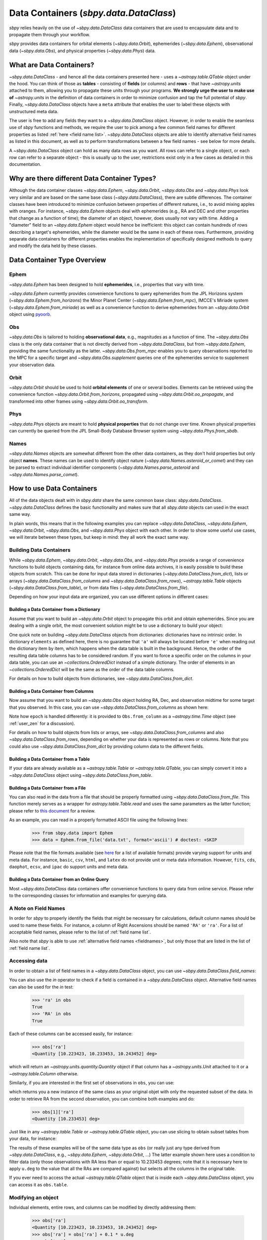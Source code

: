 .. _data containers:

=======================================
Data Containers (`sbpy.data.DataClass`)
=======================================

`sbpy` relies heavily on the use of `~sbpy.data.DataClass` data
containers that are used to encapsulate data and to propagate them
through your workflow.

`sbpy` provides data containers for orbital elements
(`~sbpy.data.Orbit`), ephemerides (`~sbpy.data.Ephem`), observational
data (`~sbpy.data.Obs`), and physical properties
(`~sbpy.data.Phys`) data. 



What are Data Containers?
=========================

`~sbpy.data.DataClass` - and hence all the data containers presented
here - uses a `~astropy.table.QTable` object under the hood. You can
think of those as **tables** - consisting of **fields** (or columns)
and **rows** - that have `~astropy.units` attached to them, allowing
you to propagate these units through your programs. **We strongly urge
the user to make use of** `~astropy.units` in the definition of data
containers in order to minimize confusion and tap the full potential
of `sbpy`. Finally, `~sbpy.data.DataClass` objects have a ``meta``
attribute that enables the user to label these objects with
unstructured meta data.

The user is free to add any fields they want to a
`~sbpy.data.DataClass` object. However, in order to enable the
seamless use of `sbpy` functions and methods, we require the user to
pick among a few common field names for different properties as listed
:ref:`here <field name list>`. `~sbpy.data.DataClass` objects
are able to identify alternative field names as listed in this
document, as well as to perform transformations between a few field
names - see below for more details.

A `~sbpy.data.DataClass` object can hold as many data rows as you
want. All rows can refer to a single object, or each row can refer to
a separate object - this is usually up to the user, restrictions exist
only in a few cases as detailed in this documentation.


Why are there different Data Container Types?
=============================================

Although the data container classes `~sbpy.data.Ephem`,
`~sbpy.data.Orbit`, `~sbpy.data.Obs` and `~sbpy.data.Phys` look very
similar and are based on the same base class (`~sbpy.data.DataClass`),
there are subtle differences. The container classes have been
introduced to minimize confusion between properties of different
natures, i.e., to avoid mixing apples with oranges. For instance,
`~sbpy.data.Ephem` objects deal with ephemerides (e.g., RA and DEC and
other properties that change as a function of time); the diameter of
an object, however, does usually not vary with time. Adding a
"diameter" field to an `~sbpy.data.Ephem` object would hence be
inefficient: this object can contain hundreds of rows describing a
target's ephemerides, while the diameter would be the same in each of
these rows. Furthermore, providing separate data containers for
different properties enables the implementation of specifically
designed methods to query and modify the data held by these classes.


Data Container Type Overview
============================

Ephem
-----

`~sbpy.data.Ephem` has been designed to hold
**ephemerides**, i.e., properties that vary with time. 

`~sbpy.data.Ephem` currently provides convenience functions to query
ephemerides from the JPL Horizons system
(`~sbpy.data.Ephem.from_horizons`) the Minor Planet Center
(`~sbpy.data.Ephem.from_mpc`), IMCCE's Miriade system
(`~sbpy.data.Ephem.from_miriade`) as well as a convenience function to
derive ephemerides from an `~sbpy.data.Orbit` object using `pyoorb
<https://github.com/oorb/oorb/tree/master/python>`_.

Obs
---

`~sbpy.data.Obs` is tailored to holding **observational data**, e.g.,
magnitudes as a function of time. The `~sbpy.data.Obs` class is the
only data container that is not directly derived from
`~sbpy.data.DataClass`, but from `~sbpy.data.Ephem`, providing the
same functionality as the latter. `~sbpy.data.Obs.from_mpc` enables
you to query observations reported to the MPC for a specific target
and `~sbpy.data.Obs.supplement` queries one of the ephemerides service
to supplement your observation data.


Orbit
-----

`~sbpy.data.Orbit` should be used to hold **orbital elements** of one
or several bodies. Elements can be retrieved using the convenience
function `~sbpy.data.Orbit.from_horizons`, propagated using
`~sbpy.data.Orbit.oo_propagate`, and transformed into other frames
using `~sbpy.data.Orbit.oo_transform`.

Phys
----

`~sbpy.data.Phys` objects are meant to hold **physical properties**
that do not change over time. Known physical properties can currently
be queried from the JPL Small-Body Database Browser system using
`~sbpy.data.Phys.from_sbdb`.


Names
-----

`~sbpy.data.Names` objects are somewhat different from the other data
containers, as they don't hold properties but only object
**names**. These names can be used to identify object nature
(`~sbpy.data.Names.asteroid_or_comet`) and they can be parsed to
extract individual identifier components
(`~sbpy.data.Names.parse_asteroid` and
`~sbpy.data.Names.parse_comet`).

.. _How to use Data Containers:

How to use Data Containers
==========================

All of the data objects dealt with in `sbpy.data` share the same
common base class: `sbpy.data.DataClass`. `~sbpy.data.DataClass`
defines the basic functionality and makes sure that all `sbpy.data`
objects can used in the exact same way.

In plain words, this means that in the following examples you can
replace `~sbpy.data.DataClass`, `~sbpy.data.Ephem`,
`~sbpy.data.Orbit`, `~sbpy.data.Obs`, and `~sbpy.data.Phys` object
with each other. In order to show some useful use cases, we will
iterate between these types, but keep in mind: they all work the exact
same way.


Building Data Containers
------------------------

While `~sbpy.data.Ephem`, `~sbpy.data.Orbit`, `~sbpy.data.Obs`, and
`~sbpy.data.Phys` provide a range of convenience functions to build
objects containing data, for instance from online data archives, it is
easily possible to build these objects from scratch. This can be done
for input data stored in dictionaries
(`~sbpy.data.DataClass.from_dict`), lists or arrays
(`~sbpy.data.DataClass.from_columns` and
`~sbpy.data.DataClass.from_rows`), `~astropy.table.Table` objects
(`~sbpy.data.DataClass.from_table`), or from data files
(`~sbpy.data.DataClass.from_file`).

Depending on how your input data are organized, you can use different
options in different cases:

Building a Data Container from a Dictionary
~~~~~~~~~~~~~~~~~~~~~~~~~~~~~~~~~~~~~~~~~~~

Assume that you want to build an `~sbpy.data.Orbit` object to
propagate this orbit and obtain ephemerides. Since you are dealing
with a single orbit, the most convenient solution might be to use a
dictionary to build your object:

.. doctest-requires:: astropy>=5

    >>> from sbpy.data import Orbit
    >>> from astropy.time import Time
    >>> import astropy.units as u
    >>> elements = {'a':1.234*u.au, 'e':0.1234, 'i':12.34*u.deg,
    ...             'argper': 123.4*u.deg, 'node': 45.2*u.deg,
    ...             'epoch': Time(2451200.5, format='jd'), 'true_anom':23.1*u.deg}
    >>> orb = Orbit.from_dict(elements)
    >>> orb
    <QTable length=1>
       a       e       i     argper   node    epoch   true_anom
       AU             deg     deg     deg                deg
    float64 float64 float64 float64 float64    Time    float64
    ------- ------- ------- ------- ------- --------- ---------
      1.234  0.1234   12.34   123.4    45.2 2451200.5      23.1

One quick note on building `~sbpy.data.DataClass` objects from
dictionaries: dictionaries have no intrinsic order. In dictionary
``elements`` as defined here, there is no guarantee that ``'a'`` will
always be located before ``'e'`` when reading out the dictionary item
by item, which happens when the data table is built in the
background. Hence, the order of the resulting data table columns has
to be considered random. If you want to force a specific order on the
columns in your data table, you can use an `~collections.OrderedDict`
instead of a simple dictionary. The order of elements in an
`~collections.OrderedDict` will be the same as the order of the data
table columns.

For details on how to build objects from dictionaries, see
`~sbpy.data.DataClass.from_dict`.

Building a Data Container from Columns
~~~~~~~~~~~~~~~~~~~~~~~~~~~~~~~~~~~~~~

Now assume that you want to build an `~sbpy.data.Obs` object holding
RA, Dec, and observation midtime for some target that you observed. In
this case, you can use `~sbpy.data.DataClass.from_columns` as shown
here:

.. doctest-requires:: astropy>=5

    >>> from sbpy.data import Obs
    >>> import astropy.units as u
    >>> from astropy.time import Time
    >>> from numpy import array
    >>> ra = [10.223423, 10.233453, 10.243452]*u.deg
    >>> dec = [-12.42123, -12.41562, -12.40435]*u.deg
    >>> epoch = Time(2451523.5 + array([0.1234, 0.2345, 0.3525]), format='jd')
    >>> obs = Obs.from_columns([ra, dec, epoch], names=['ra', 'dec', 't'])
    >>> obs
    <QTable length=3>
        ra       dec         t      
       deg       deg                
     float64   float64      Time    
    --------- --------- ------------
    10.223423 -12.42123 2451523.6234
    10.233453 -12.41562 2451523.7345
    10.243452 -12.40435 2451523.8525

Note how ``epoch`` is handled differently: it is provided to
``Obs.from_column`` as a `~astropy.time.Time` object (see
:ref:`user_zen` for a discussion). 
    
For details on how to build objects from lists or arrays, see
`~sbpy.data.DataClass.from_columns` and also
`~sbpy.data.DataClass.from_rows`, depending on whether your data is
represented as rows or columns. Note that you could also use
`~sbpy.data.DataClass.from_dict` by providing column data to the
different fields.

Building a Data Container from a Table
~~~~~~~~~~~~~~~~~~~~~~~~~~~~~~~~~~~~~~

If your data are already available as a `~astropy.table.Table` or
`~astropy.table.QTable`, you can simply convert it into a
`~sbpy.data.DataClass` object using `~sbpy.data.DataClass.from_table`.

Building a Data Container from a File
~~~~~~~~~~~~~~~~~~~~~~~~~~~~~~~~~~~~~

You can also read in the data from a file that should be properly
formatted using `~sbpy.data.DataClass.from_file`. This function merely
serves as a wrapper for `astropy.table.Table.read` and uses the same
parameters as the latter function; please refer to `this document
<https://docs.astropy.org/en/stable/table/io.html>`_ for a review.

As an example, you can read in a properly formatted ASCII file using
the following lines:

   >>> from sbpy.data import Ephem
   >>> data = Ephem.from_file('data.txt', format='ascii') # doctest: +SKIP

Please note that the file formats available (see `here
<https://docs.astropy.org/en/stable/io/unified.html#built-in-readers-writers>`_
for a list of available formats) provide varying support for units and
meta data. For instance, ``basic``, ``csv``, ``html``, and ``latex``
do not provide unit or meta data information. However, ``fits``,
``cds``, ``daophot``, ``ecsv``, and ``ipac`` do support units and meta
data.


Building a Data Container from an Online Query
~~~~~~~~~~~~~~~~~~~~~~~~~~~~~~~~~~~~~~~~~~~~~~

Most `~sbpy.data.DataClass` data containers offer convenience
functions to query data from online service. Please refer to the
corresponding classes for information and examples for querying data.


A Note on Field Names
---------------------

In order for `sbpy` to properly identify the fields that might be
necessary for calculations, default column names should be used to
name these fields. For instance, a column of Right Ascensions should
be named ``'RA'`` or ``'ra'``. For a list of acceptable field names,
please refer to the list of :ref:`field name list`.

Also note that `sbpy` is able to use :ref:`alternative field names
<fieldnames>`, but only those that are listed in the list of
:ref:`field name list`.


Accessing data
--------------

In order to obtain a list of field names in a `~sbpy.data.DataClass`
object, you can use `~sbpy.data.DataClass.field_names`:

.. testsetup::

    >>> # in case requirements for tests above are not met
    >>> from sbpy.data import Obs
    >>> import astropy.units as u
    >>> from astropy.time import Time
    >>> from numpy import array
    >>> ra = [10.223423, 10.233453, 10.243452]*u.deg
    >>> dec = [-12.42123, -12.41562, -12.40435]*u.deg
    >>> epoch = Time(2451523.5 + array([0.1234, 0.2345, 0.3525]), format='jd')
    >>> obs = Obs.from_columns([ra, dec, epoch], names=['ra', 'dec', 't'])

.. doctest::

    >>> obs.field_names
    ['ra', 'dec', 't']

You can also use the `in` operator to check if a field is contained in
a `~sbpy.data.DataClass` object.  Alternative field names can also be
used for the `in` test:

    >>> 'ra' in obs
    True
    >>> 'RA' in obs
    True

Each of these columns can be accessed easily, for instance:

    >>> obs['ra']
    <Quantity [10.223423, 10.233453, 10.243452] deg>

which will return an `~astropy.units.quantity.Quantity` object if that
column has a `~astropy.units.Unit` attached to it or a `~astropy.table.Column`
otherwise.

Similarly, if you are interested in the first set of observations in
``obs``, you can use:

.. doctest-requires:: astropy>=5

    >>> obs[0]
    <QTable length=1>
        ra       dec         t
       deg       deg
     float64   float64      Time
    --------- --------- ------------
    10.223423 -12.42123 2451523.6234

which returns you a new instance of the same class as your original
objet with only the requested subset of the
data. In order to retrieve RA from the second observation, you can
combine both examples and do:

    >>> obs[1]['ra']
    <Quantity [10.233453] deg>


Just like in any `~astropy.table.Table` or `~astropy.table.QTable`
object, you can use slicing to obtain subset tables from your data,
for instance:

.. doctest-requires:: astropy>=5

    >>> obs['ra', 'dec']
    <QTable length=3>
        ra       dec
       deg       deg
     float64   float64
    --------- ---------
    10.223423 -12.42123
    10.233453 -12.41562
    10.243452 -12.40435
    <BLANKLINE>
    >>> obs[:2]
    <QTable length=2>
        ra       dec         t
       deg       deg
     float64   float64     Time
    --------- --------- ------------
    10.223423 -12.42123 2451523.6234
    10.233453 -12.41562 2451523.7345
    <BLANKLINE>
    >>> obs[obs['ra'] <= 10.233453 * u.deg]
    <QTable length=2>
        ra       dec         t
       deg       deg
     float64   float64     Time
    --------- --------- ------------
    10.223423 -12.42123 2451523.6234
    10.233453 -12.41562 2451523.7345

The results of these examples will be of the same data type as ``obs``
(or really just any type derived from `~sbpy.data.DataClass`, e.g.,
`~sbpy.data.Ephem`, `~sbpy.data.Orbit`, ...)  The latter example shown
here uses a condition to filter data (only those observations with RA
less than or equal to 10.233453 degrees; note that it is necessary
here to apply ``u.deg`` to the value that all the RAs are compared
against) but selects all the columns in the original table.

If you ever need to access the actual `~astropy.table.QTable` object
that is inside each `~sbpy.data.DataClass` object, you can access it
as ``obs.table``.

Modifying an object
-------------------

Individual elements, entire rows, and columns can be modified by
directly addressing them:

    >>> obs['ra']
    <Quantity [10.223423, 10.233453, 10.243452] deg>
    >>> obs['ra'] = obs['ra'] + 0.1 * u.deg
    >>> obs['ra']
    <Quantity [10.323423, 10.333453, 10.343452] deg>

The basic functionalities to modify the data table are implemented in
`~sbpy.data.DataClass`, including adding rows and columns and join a
DataClass with another DataClass object or an `~astropy.table.Table`
object.

Let's assume you want to add some more observations to your ``obs``
object:

.. doctest-requires:: astropy>=5

    >>> obs.add_row([10.255460 * u.deg, -12.39460 * u.deg, 2451523.94653 * u.d])
    >>> obs
    <QTable length=4>
        ra       dec          t      
       deg       deg      
     float64   float64      Time
    --------- --------- -------------
    10.323423 -12.42123  2451523.6234
    10.333453 -12.41562  2451523.7345
    10.343452 -12.40435  2451523.8525
     10.25546  -12.3946 2451523.94653
  

or if you want to add a column to your object:

.. doctest-requires:: astropy>=5

    >>> obs.add_column(['V', 'V', 'R', 'i'], name='filter')
    >>> obs
    <QTable length=4>
        ra       dec          t       filter
       deg       deg                        
     float64   float64       Time     str32
    --------- --------- ------------- ------
    10.323423 -12.42123  2451523.6234      V
    10.333453 -12.41562  2451523.7345      V
    10.343452 -12.40435  2451523.8525      R
     10.25546  -12.3946 2451523.94653      i

The same result can be achieved using the following syntax:

.. doctest-requires:: astropy>=5

    >>> obs['filter2'] = ['V', 'V', 'R', 'i']
    >>> obs
    <QTable length=4>
        ra       dec          t       filter filter2
       deg       deg                                
     float64   float64       Time     str32    str1
    --------- --------- ------------- ------ -------
    10.323423 -12.42123  2451523.6234      V       V
    10.333453 -12.41562  2451523.7345      V       V
    10.343452 -12.40435  2451523.8525      R       R
     10.25546  -12.3946 2451523.94653      i       i

Similarly, existing columns can be modified using:

.. doctest-requires:: astropy>=5

    >>> obs['filter'] = ['g', 'i', 'R', 'V']

If you want to join two observations into a single object:

.. doctest-requires:: astropy>=5

    >>> ra = [20.223423, 20.233453, 20.243452] * u.deg
    >>> dec = [12.42123, 12.41562, 12.40435] * u.deg
    >>> phase = [10.1, 12.3, 15.6] * u.deg
    >>> epoch = Time(2451623.5 + array([0.1234, 0.2345, 0.3525]), format='jd')
    >>> obs2 = Obs.from_columns([ra, dec, epoch, phase],
    ...     names=['ra', 'dec', 't', 'phase'])
    >>>
    >>> obs.join(obs2)
    >>> obs
    <QTable length=7>
        ra       dec          t       filter filter2  phase
       deg       deg                                   deg
     float64   float64       Time      str1    str1  float64
    --------- --------- ------------- ------ ------- -------
    10.323423 -12.42123  2451523.6234      g       V     ———
    10.333453 -12.41562  2451523.7345      i       V     ———
    10.343452 -12.40435  2451523.8525      R       R     ———
     10.25546  -12.3946 2451523.94653      V       i     ———
    20.223423  12.42123  2451623.6234     --      --    10.1
    20.233453  12.41562  2451623.7345     --      --    12.3
    20.243452  12.40435  2451623.8525     --      --    15.6

Note that the data table to be joined doesn't have to have the same
columns as the original data table.  The empty field will be automatically
masked out.

Because the underlying `~astropy.table.QTable` can be exposed by the
`~sbpy.data.DataClass.table` property, it is possible to modify the data
table by directly accessing the underlying `~astropy.table.QTable` object.
However, this is not generally advised.  You should use the mechanisms provided
by `~sbpy.data.DataClass` to manipulate the data table as much as possible
to maintain the integrity of the data table.

Additional Data Container Concepts
==================================

.. _fieldnames:

Alternative field names
-----------------------

If you ask 3 different planetary astronomers which field name or
variable name they use for the orbital inclination, you will receive 3
different answers. Good candidates might be ``'i'``, ``'inc'``, or
``'incl'`` - it's a matter of personal taste. The `sbpy` developers
are aware of this ambiguity and hence `~sbpy.data.DataClass` provides
some flexibility in the use of field name. This functionality is
established through a list of acceptable field names that are
recognized by `sbpy`, which is provided in the
:ref:`field name list`.

As an example, if your `~sbpy.data.Orbit` object has a column named
``'incl'`` but you try to get column ``'i'``, the object will
internally check if ``'i'`` is a legitimate field name and what its
alternatives are, and it will find that a field name ``'incl'`` exists
in the object. The corresponding ``'incl'`` column is then
returned. If you try to get a field name that is not connected to any
existing field name, a ``KeyError`` will be raised.

    >>> from sbpy.data import Orbit
    >>> orb = Orbit.from_dict({'incl': [1, 2, 3]*u.deg})
    >>> orb['i']
    <Quantity [1., 2., 3.] deg>

The definition of alternative field names is done in the file
``sbpy/data/__init__.py``, using the list ``fieldnames``. This list is
automatically tested for potential naming conflicts, i.e., different
properties that share the same alternative field names, and a
human-readable list is compiled upon building `sbpy`.

The full list of field names is available here:
:ref:`field name list`.

Field conversions
-----------------

There are parameters and properties that can be used synonymously, a
good example for which are an object's radius and diameter. `sbpy`
acknowledges identities like this by providing internal conversions
for such properties. Consider the following example:

    >>> from sbpy.data import Phys
    >>> import astropy.units as u
    >>> data = Phys.from_dict({'d': 10*u.km})
    >>> print('{:.1f}'.format(data['d'][0]))
    10.0 km
    >>> print('{:.1f}'.format(data['radius'][0]))
    5.0 km

Note that the radius is not explicitly defined in ``data``, but
derived internally upon querying it and added to the internal data table:

    >>> print(data.field_names)
    ['d', 'radius']
    

.. _epochs:
    
Epochs and the use of astropy.time
----------------------------------

Epochs and data referring to specific points in time have to be
provided as `~astropy.time.Time` objects. The advantage of these
objects is their flexibility in terms of format and time
scale. `~astropy.time.Time` objects can be readily transformed into a
wide range of formats; for instance, ``Time('2019-07-23 10:49').jd``
can be used to convert an ISO epoch to a Julian date.

More importantly, `~astropy.time.Time` provides functionality to
transform epochs between different time scales. Hence, every
`~astropy.time.Time` object comes with a time scale (UTC is used
by default) and can be easily transformed into a different time
scale. The following example defines an epoch in UTC and as a Julian
date and transforms it to TDB:

    >>> from astropy.time import Time
    >>> epoch = Time(2451200, format='jd')
    >>> epoch
    <Time object: scale='utc' format='jd' value=2451200.0>
    >>> epoch.tdb
    <Time object: scale='tdb' format='jd' value=2451200.000742876>
    >>> epoch.tdb.iso
    '1999-01-21 12:01:04.184'

Using `~astropy.time.Time` in `~sbpy.data.DataClass` objects is
straightforward. The following example builds a simple
`~sbpy.data.Obs` object from a dictionary:

.. doctest-requires:: astropy>=5

    >>> from sbpy.data import Obs
    >>> times = ['2018-10-01', '2018-11-01', '2018-12-01']
    >>> obs = Obs.from_dict({'epoch': Time(times), 'mag': [10, 12, 14]*u.mag})
    >>> obs
    <QTable length=3>
             epoch            mag  
                              mag  
              Time          float64
    ----------------------- -------
    2018-10-01 00:00:00.000    10.0
    2018-11-01 00:00:00.000    12.0
    2018-12-01 00:00:00.000    14.0

.. doctest-requires:: astropy<5

    >>> from sbpy.data import Obs
    >>> times = ['2018-10-01', '2018-11-01', '2018-12-01']
    >>> obs = Obs.from_dict({'epoch': Time(times), 'mag': [10, 12, 14]*u.mag})

The ``'epoch'`` column in ``obs`` can be used like any other field or
`~astropy.time.Time` object. The following example converts the epoch
to TAI and Julian date:

    >>> obs['epoch'].tai.jd
    array([2458392.50042824, 2458423.50042824, 2458453.50042824])

Note that different functions in `sbpy` have different requirements on
the time scale of `~astropy.time.Time` objects. Fortunately,
`~astropy.time.Time` objects are able to convert most time scales
seamlessly. However, that requires that some user-defined time scale
might have to be converted to other time scale for compatibility
reasons internally, which also means that outpu t epochs usually
follow this forced time scale. In order to notify the user that the
time scale has been changed, a `~sbpy.data.TimeScaleWarning` will be
issued.


Writing object data to a file
-----------------------------

`~sbpy.data.DataClass` objects can be written to files using
`~sbpy.data.DataClass.to_file`:

.. testsetup::

    >>> import os
    >>> assert not os.path.exists('observations.dat')

.. doctest::

    >>> obs.to_file('observations.dat')

.. testcleanup::

    >>> os.unlink('observations.dat')

By default, the data are written in ASCII format, but other formats
are available, too (`list of file formats
<https://docs.astropy.org/en/stable/io/unified.html#built-in-readers-writers>`_). Please
note that not all file formats support units and meta data. For
instance, ``basic``, ``csv``, ``html``, and ``latex`` do not provide
unit or meta data information. However, ``fits``, ``cds``,
``daophot``, ``ecsv``, and ``ipac`` do support units and meta data.
